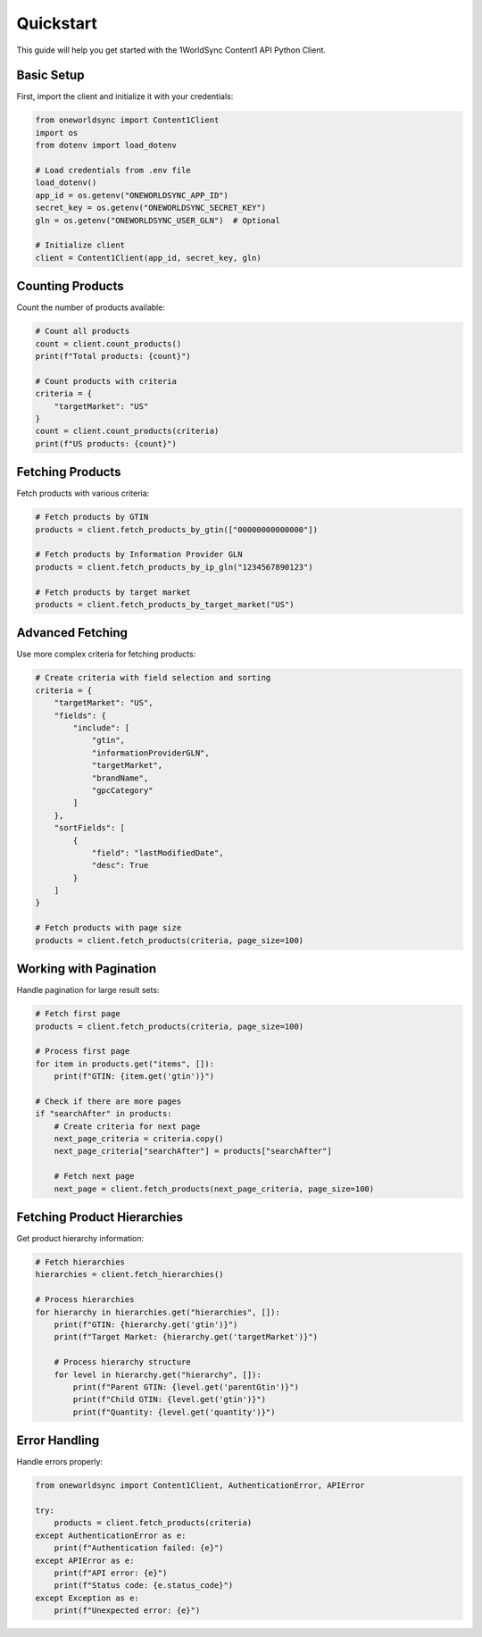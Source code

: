 Quickstart
==========

This guide will help you get started with the 1WorldSync Content1 API Python Client.

Basic Setup
----------

First, import the client and initialize it with your credentials:

.. code-block:: python

   from oneworldsync import Content1Client
   import os
   from dotenv import load_dotenv
   
   # Load credentials from .env file
   load_dotenv()
   app_id = os.getenv("ONEWORLDSYNC_APP_ID")
   secret_key = os.getenv("ONEWORLDSYNC_SECRET_KEY")
   gln = os.getenv("ONEWORLDSYNC_USER_GLN")  # Optional
   
   # Initialize client
   client = Content1Client(app_id, secret_key, gln)

Counting Products
--------------

Count the number of products available:

.. code-block:: python

   # Count all products
   count = client.count_products()
   print(f"Total products: {count}")
   
   # Count products with criteria
   criteria = {
       "targetMarket": "US"
   }
   count = client.count_products(criteria)
   print(f"US products: {count}")

Fetching Products
-------------

Fetch products with various criteria:

.. code-block:: python

   # Fetch products by GTIN
   products = client.fetch_products_by_gtin(["00000000000000"])
   
   # Fetch products by Information Provider GLN
   products = client.fetch_products_by_ip_gln("1234567890123")
   
   # Fetch products by target market
   products = client.fetch_products_by_target_market("US")

Advanced Fetching
-----------------

Use more complex criteria for fetching products:

.. code-block:: python

   # Create criteria with field selection and sorting
   criteria = {
       "targetMarket": "US",
       "fields": {
           "include": [
               "gtin", 
               "informationProviderGLN", 
               "targetMarket",
               "brandName", 
               "gpcCategory"
           ]
       },
       "sortFields": [
           {
               "field": "lastModifiedDate",
               "desc": True
           }
       ]
   }
   
   # Fetch products with page size
   products = client.fetch_products(criteria, page_size=100)

Working with Pagination
-------------------------

Handle pagination for large result sets:

.. code-block:: python

   # Fetch first page
   products = client.fetch_products(criteria, page_size=100)
   
   # Process first page
   for item in products.get("items", []):
       print(f"GTIN: {item.get('gtin')}")
   
   # Check if there are more pages
   if "searchAfter" in products:
       # Create criteria for next page
       next_page_criteria = criteria.copy()
       next_page_criteria["searchAfter"] = products["searchAfter"]
       
       # Fetch next page
       next_page = client.fetch_products(next_page_criteria, page_size=100)

Fetching Product Hierarchies
-------------------------

Get product hierarchy information:

.. code-block:: python

   # Fetch hierarchies
   hierarchies = client.fetch_hierarchies()
   
   # Process hierarchies
   for hierarchy in hierarchies.get("hierarchies", []):
       print(f"GTIN: {hierarchy.get('gtin')}")
       print(f"Target Market: {hierarchy.get('targetMarket')}")
       
       # Process hierarchy structure
       for level in hierarchy.get("hierarchy", []):
           print(f"Parent GTIN: {level.get('parentGtin')}")
           print(f"Child GTIN: {level.get('gtin')}")
           print(f"Quantity: {level.get('quantity')}")

Error Handling
------------------------

Handle errors properly:

.. code-block:: python

   from oneworldsync import Content1Client, AuthenticationError, APIError
   
   try:
       products = client.fetch_products(criteria)
   except AuthenticationError as e:
       print(f"Authentication failed: {e}")
   except APIError as e:
       print(f"API error: {e}")
       print(f"Status code: {e.status_code}")
   except Exception as e:
       print(f"Unexpected error: {e}")
